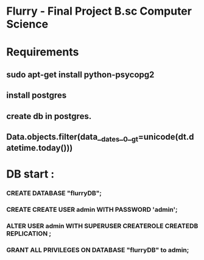 * Flurry - Final Project B.sc Computer Science

* Requirements
** sudo apt-get install python-psycopg2
** install postgres
** create db in postgres.
** Data.objects.filter(data__dates__0__gt=unicode(dt.datetime.today()))


* DB start :
*** CREATE DATABASE "flurryDB";
*** CREATE CREATE USER admin WITH PASSWORD 'admin';
*** ALTER USER admin WITH SUPERUSER CREATEROLE CREATEDB REPLICATION ;
*** GRANT ALL PRIVILEGES ON DATABASE "flurryDB" to admin;
